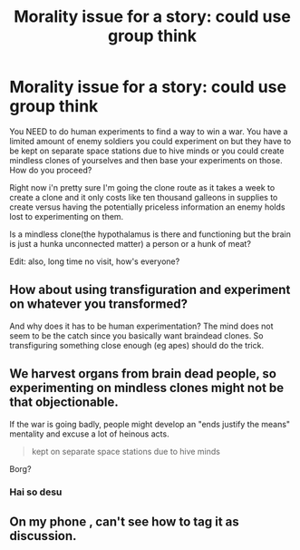 #+TITLE: Morality issue for a story: could use group think

* Morality issue for a story: could use group think
:PROPERTIES:
:Author: viol8er
:Score: 0
:DateUnix: 1579995168.0
:DateShort: 2020-Jan-26
:FlairText: Discussion
:END:
You NEED to do human experiments to find a way to win a war. You have a limited amount of enemy soldiers you could experiment on but they have to be kept on separate space stations due to hive minds or you could create mindless clones of yourselves and then base your experiments on those. How do you proceed?

Right now i'n pretty sure I'm going the clone route as it takes a week to create a clone and it only costs like ten thousand galleons in supplies to create versus having the potentially priceless information an enemy holds lost to experimenting on them.

Is a mindless clone(the hypothalamus is there and functioning but the brain is just a hunka unconnected matter) a person or a hunk of meat?

Edit: also, long time no visit, how's everyone?


** How about using transfiguration and experiment on whatever you transformed?

And why does it has to be human experimentation? The mind does not seem to be the catch since you basically want braindead clones. So transfiguring something close enough (eg apes) should do the trick.
:PROPERTIES:
:Author: Hellstrike
:Score: 5
:DateUnix: 1580001110.0
:DateShort: 2020-Jan-26
:END:


** We harvest organs from brain dead people, so experimenting on mindless clones might not be that objectionable.

If the war is going badly, people might develop an "ends justify the means" mentality and excuse a lot of heinous acts.

#+begin_quote
  kept on separate space stations due to hive minds
#+end_quote

Borg?
:PROPERTIES:
:Author: Lord-Potter-Black
:Score: 2
:DateUnix: 1580012623.0
:DateShort: 2020-Jan-26
:END:

*** Hai so desu
:PROPERTIES:
:Author: viol8er
:Score: 1
:DateUnix: 1580025836.0
:DateShort: 2020-Jan-26
:END:


** On my phone , can't see how to tag it as discussion.
:PROPERTIES:
:Author: viol8er
:Score: 1
:DateUnix: 1579995238.0
:DateShort: 2020-Jan-26
:END:
